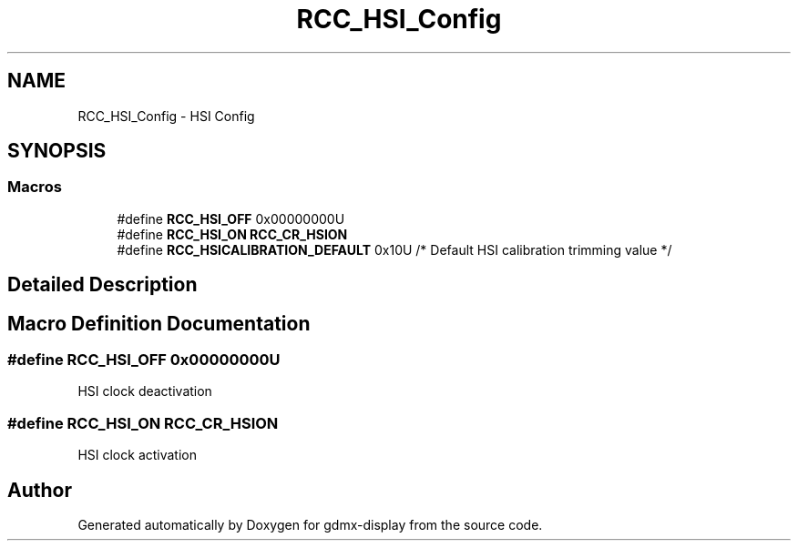 .TH "RCC_HSI_Config" 3 "Mon May 24 2021" "gdmx-display" \" -*- nroff -*-
.ad l
.nh
.SH NAME
RCC_HSI_Config \- HSI Config
.SH SYNOPSIS
.br
.PP
.SS "Macros"

.in +1c
.ti -1c
.RI "#define \fBRCC_HSI_OFF\fP   0x00000000U"
.br
.ti -1c
.RI "#define \fBRCC_HSI_ON\fP   \fBRCC_CR_HSION\fP"
.br
.ti -1c
.RI "#define \fBRCC_HSICALIBRATION_DEFAULT\fP   0x10U         /* Default HSI calibration trimming value */"
.br
.in -1c
.SH "Detailed Description"
.PP 

.SH "Macro Definition Documentation"
.PP 
.SS "#define RCC_HSI_OFF   0x00000000U"
HSI clock deactivation 
.SS "#define RCC_HSI_ON   \fBRCC_CR_HSION\fP"
HSI clock activation 
.SH "Author"
.PP 
Generated automatically by Doxygen for gdmx-display from the source code\&.
